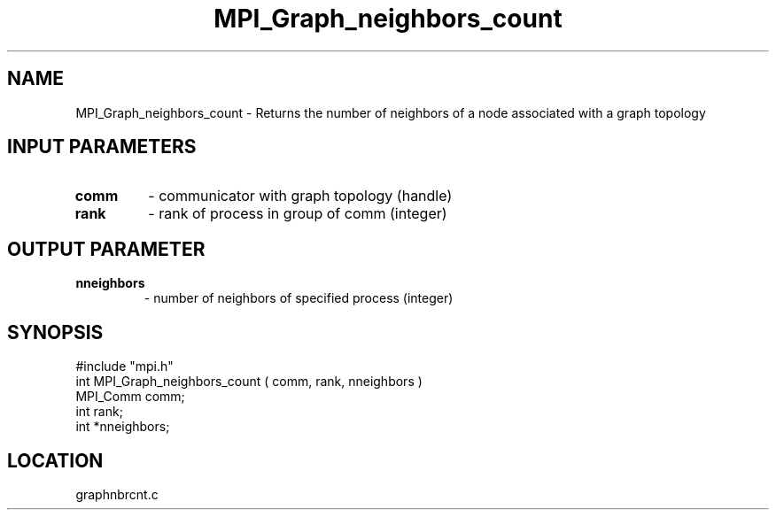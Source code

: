 .TH MPI_Graph_neighbors_count 3 "4/23/1995" " " "MPI"
.SH NAME
MPI_Graph_neighbors_count \- Returns the number of neighbors of a node
associated with a graph topology

.SH INPUT PARAMETERS
.PD 0
.TP
.B comm 
- communicator with graph topology (handle) 
.PD 1
.PD 0
.TP
.B rank 
- rank of process in group of comm (integer) 
.PD 1

.SH OUTPUT PARAMETER
.PD 0
.TP
.B nneighbors 
- number of neighbors of specified process (integer) 
.PD 1

.SH SYNOPSIS
.nf
#include "mpi.h"
int MPI_Graph_neighbors_count ( comm, rank, nneighbors )
MPI_Comm  comm;
int       rank;
int      *nneighbors;

.fi

.SH LOCATION
 graphnbrcnt.c

